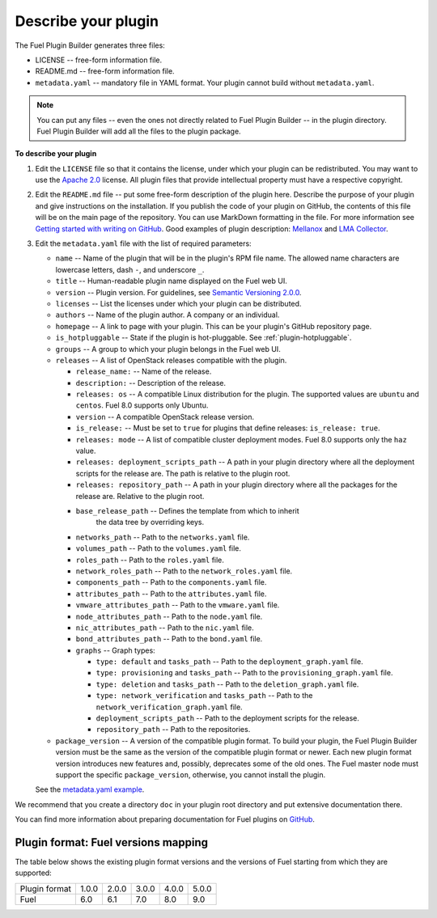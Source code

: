 
.. _describe-plugin:

Describe your plugin
--------------------

The Fuel Plugin Builder generates three files:

* LICENSE -- free-form information file.
* README.md -- free-form information file.
* ``metadata.yaml`` -- mandatory file in YAML format. Your plugin cannot
  build without ``metadata.yaml``.

.. note:: You can put any files -- even the ones not directly related to
   Fuel Plugin Builder -- in the plugin directory. Fuel Plugin Builder
   will add all the files to the plugin package.

**To describe your plugin**

#. Edit the ``LICENSE`` file so that it contains the license, under which
   your plugin can be redistributed. You may want to use the
   `Apache 2.0 <http://www.apache.org/licenses/LICENSE-2.0>`_ license.
   All plugin files that provide intellectual property must have a respective
   copyright.

#. Edit the ``README.md`` file -- put some free-form description of the plugin
   here. Describe the purpose of your plugin and give instructions on the
   installation. If you publish the code of your plugin on GitHub, the contents
   of this file will be on the main page of the repository. You can use
   MarkDown formatting in the file. For more information see
   `Getting started with writing on GitHub <https://help.github.com/articles/getting-started-with-writing-and-formatting-on-github/>`_. Good examples of plugin description:
   `Mellanox <https://github.com/openstack/fuel-plugin-mellanox/blob/stable/3.0.0/README.md>`_
   and `LMA Collector <https://github.com/openstack/fuel-plugin-lma-collector>`_.

#. Edit the ``metadata.yaml`` file with the list of required parameters:

   * ``name`` -- Name of the plugin that will be in the plugin's RPM file name.
     The allowed name characters are lowercase letters, dash ``-``, and
     underscore ``_``.
   * ``title`` -- Human-readable plugin name displayed on the Fuel web UI.
   * ``version`` -- Plugin version. For guidelines, see
     `Semantic Versioning 2.0.0 <http://semver.org/>`_.
   * ``licenses`` -- List the licenses under which your plugin can be
     distributed.
   * ``authors`` -- Name of the plugin author. A company or an individual.
   * ``homepage`` -- A link to page with your plugin. This can be your plugin's
     GitHub repository page.
   * ``is_hotpluggable`` -- State if the plugin is hot-pluggable.
     See :ref:`plugin-hotpluggable`.
   * ``groups`` -- A group to which your plugin belongs in the Fuel web UI.
   * ``releases`` --  A list of OpenStack releases compatible with the plugin.

     * ``release_name:`` -- Name of the release.
     * ``description:`` -- Description of the release.
     * ``releases: os`` -- A compatible Linux distribution for the plugin.
       The supported values are ``ubuntu`` and ``centos``. Fuel 8.0 supports
       only Ubuntu.
     * ``version`` -- A compatible OpenStack release version.
     * ``is_release:`` -- Must be set to ``true`` for plugins that define
       releases: ``is_release: true``.
     * ``releases: mode`` -- A list of compatible cluster deployment modes.
       Fuel 8.0 supports only the ``haz`` value.
     * ``releases: deployment_scripts_path`` -- A path in your plugin directory
       where all the deployment scripts for the release are. The path is
       relative to the plugin root.
     * ``releases: repository_path`` -- A path in your plugin directory where
       all the packages for the release are. Relative to the plugin root.
     * ``base_release_path`` -- Defines the template from which to inherit
        the data tree by overriding keys.
     * ``networks_path`` -- Path to the ``networks.yaml`` file.
     * ``volumes_path`` -- Path to the ``volumes.yaml`` file.
     * ``roles_path`` -- Path to the ``roles.yaml`` file.
     * ``network_roles_path`` -- Path to the ``network_roles.yaml`` file.
     * ``components_path`` -- Path to the ``components.yaml`` file.
     * ``attributes_path`` -- Path to the ``attributes.yaml`` file.
     * ``vmware_attributes_path`` -- Path to the ``vmware.yaml`` file.
     * ``node_attributes_path`` -- Path to the ``node.yaml`` file.
     * ``nic_attributes_path`` -- Path to the ``nic.yaml`` file.
     * ``bond_attributes_path`` -- Path to the ``bond.yaml`` file.
     * ``graphs`` -- Graph types:

       * ``type: default`` and ``tasks_path`` -- Path to the
         ``deployment_graph.yaml`` file.
       * ``type: provisioning`` and ``tasks_path`` -- Path to
         the ``provisioning_graph.yaml`` file.
       * ``type: deletion`` and ``tasks_path`` -- Path to the
         ``deletion_graph.yaml`` file.
       * ``type: network_verification`` and ``tasks_path`` --
         Path to the ``network_verification_graph.yaml`` file.
       * ``deployment_scripts_path`` -- Path to the deployment scripts for the
         release.
       * ``repository_path`` -- Path to the repositories.

   * ``package_version`` -- A version of the compatible plugin format.
     To build your plugin, the Fuel Plugin Builder version must be the same
     as the version of the compatible plugin format or newer. Each new plugin
     format version introduces new features and, possibly, deprecates some of
     the old ones. The Fuel master node must support the specific
     ``package_version``, otherwise, you cannot install the plugin.

   See the `metadata.yaml example <https://github.com/openstack/fuel-plugin-openbook/blob/master/metadata.yaml>`_.

We recommend that you create a directory ``doc`` in your plugin root
directory and put extensive documentation there.

You can find more information about preparing documentation for Fuel plugins
on `GitHub <https://github.com/Mirantis/fuel-plugin-docs>`_.

Plugin format: Fuel versions mapping
~~~~~~~~~~~~~~~~~~~~~~~~~~~~~~~~~~~~

The table below shows the existing plugin format versions and the versions of
Fuel starting from which they are supported:

+---------------+-------+-------+-------+-------+-------+
| Plugin format | 1.0.0 | 2.0.0 | 3.0.0 | 4.0.0 | 5.0.0 |
+---------------+-------+-------+-------+-------+-------+
| Fuel          | 6.0   | 6.1   | 7.0   | 8.0   | 9.0   |
+---------------+-------+-------+-------+-------+-------+

